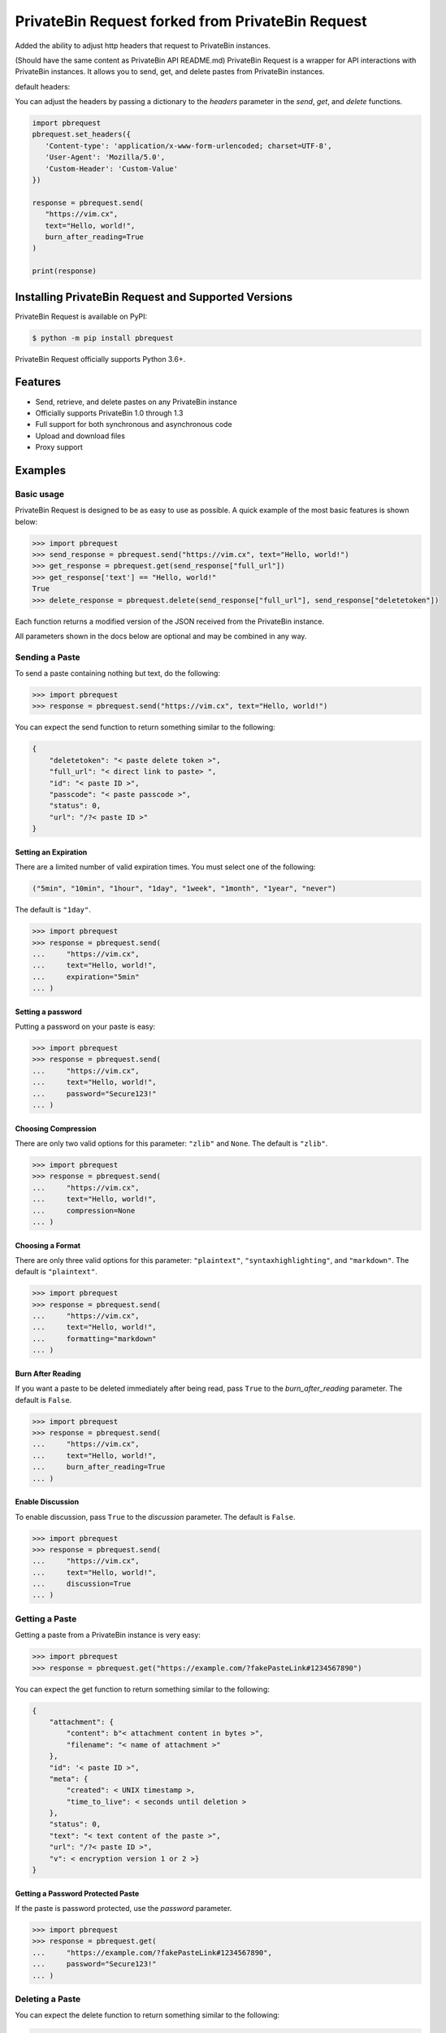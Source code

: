 ==============
PrivateBin Request forked from PrivateBin Request
==============

|Codacy Badge| |codecov| |Build Status| |Maintainability| |Code Climate issues| |Code Climate technical debt|
|GitHub repo size| |License badge|

Added the ability to adjust http headers that request to PrivateBin instances.

(Should have the same content as PrivateBin API README.md)
PrivateBin Request is a wrapper for API interactions with PrivateBin instances.
It allows you to send, get, and delete pastes from PrivateBin instances.


default headers:

.. code:: python
   {
      'X-Requested-With': 'JSONHttpRequest', 
      'User-Agent': 'PrivateBinRequest/1.0.0'
   }

You can adjust the headers by passing a dictionary to the `headers` parameter in the `send`, `get`, and `delete` functions.

.. code:: python
   
   import pbrequest
   pbrequest.set_headers({
      'Content-type': 'application/x-www-form-urlencoded; charset=UTF-8', 
      'User-Agent': 'Mozilla/5.0',
      'Custom-Header': 'Custom-Value'
   })

   response = pbrequest.send(
      "https://vim.cx",
      text="Hello, world!",
      burn_after_reading=True
   )

   print(response)

Installing PrivateBin Request and Supported Versions
------------------------------------------------

PrivateBin Request is available on PyPI:

.. code:: console

   $ python -m pip install pbrequest

PrivateBin Request officially supports Python 3.6+.

Features
--------

-  Send, retrieve, and delete pastes on any PrivateBin instance
-  Officially supports PrivateBin 1.0 through 1.3
-  Full support for both synchronous and asynchronous code
-  Upload and download files
-  Proxy support

Examples
--------

Basic usage
~~~~~~~~~~~

PrivateBin Request is designed to be as easy to use as possible. A quick
example of the most basic features is shown below:

.. code:: python

   >>> import pbrequest
   >>> send_response = pbrequest.send("https://vim.cx", text="Hello, world!")
   >>> get_response = pbrequest.get(send_response["full_url"])
   >>> get_response['text'] == "Hello, world!"
   True
   >>> delete_response = pbrequest.delete(send_response["full_url"], send_response["deletetoken"])

Each function returns a modified version of the JSON received from the PrivateBin instance.

All parameters shown in the docs below are optional and may be combined
in any way.

Sending a Paste
~~~~~~~~~~~~~~~

To send a paste containing nothing but text, do the following:

.. code:: python

   >>> import pbrequest
   >>> response = pbrequest.send("https://vim.cx", text="Hello, world!")

You can expect the send function to return something similar to the following:

.. code:: text

   {
       "deletetoken": "< paste delete token >",
       "full_url": "< direct link to paste> ",
       "id": "< paste ID >",
       "passcode": "< paste passcode >",
       "status": 0,
       "url": "/?< paste ID >"
   }

Setting an Expiration
^^^^^^^^^^^^^^^^^^^^^

There are a limited number of valid expiration times. You must select
one of the following:

.. code:: python

   ("5min", "10min", "1hour", "1day", "1week", "1month", "1year", "never")

The default is ``"1day"``.

.. code:: python

   >>> import pbrequest
   >>> response = pbrequest.send(
   ...     "https://vim.cx",
   ...     text="Hello, world!",
   ...     expiration="5min"
   ... )

Setting a password
^^^^^^^^^^^^^^^^^^

Putting a password on your paste is easy:

.. code:: python

   >>> import pbrequest
   >>> response = pbrequest.send(
   ...     "https://vim.cx",
   ...     text="Hello, world!",
   ...     password="Secure123!"
   ... )

Choosing Compression
^^^^^^^^^^^^^^^^^^^^

There are only two valid options for this parameter: ``"zlib"`` and
``None``. The default is ``"zlib"``.

.. code:: python

   >>> import pbrequest
   >>> response = pbrequest.send(
   ...     "https://vim.cx",
   ...     text="Hello, world!",
   ...     compression=None
   ... )

Choosing a Format
^^^^^^^^^^^^^^^^^

There are only three valid options for this parameter: ``"plaintext"``,
``"syntaxhighlighting"``, and ``"markdown"``. The default is
``"plaintext"``.

.. code:: python

   >>> import pbrequest
   >>> response = pbrequest.send(
   ...     "https://vim.cx",
   ...     text="Hello, world!",
   ...     formatting="markdown"
   ... )

Burn After Reading
^^^^^^^^^^^^^^^^^^

If you want a paste to be deleted immediately after being read, pass
``True`` to the *burn_after_reading* parameter. The default is
``False``.

.. code:: python

   >>> import pbrequest
   >>> response = pbrequest.send(
   ...     "https://vim.cx",
   ...     text="Hello, world!",
   ...     burn_after_reading=True
   ... )

Enable Discussion
^^^^^^^^^^^^^^^^^

To enable discussion, pass ``True`` to the *discussion* parameter. The
default is ``False``.

.. code:: python

   >>> import pbrequest
   >>> response = pbrequest.send(
   ...     "https://vim.cx",
   ...     text="Hello, world!",
   ...     discussion=True
   ... )

Getting a Paste
~~~~~~~~~~~~~~~

Getting a paste from a PrivateBin instance is very easy:

.. code:: python

   >>> import pbrequest
   >>> response = pbrequest.get("https://example.com/?fakePasteLink#1234567890")

You can expect the get function to return something similar to the following:

.. code:: text

   {
       "attachment": {
           "content": b"< attachment content in bytes >",
           "filename": "< name of attachment >"
       },
       "id": '< paste ID >",
       "meta": {
           "created": < UNIX timestamp >,
           "time_to_live": < seconds until deletion >
       },
       "status": 0,
       "text": "< text content of the paste >",
       "url": "/?< paste ID >",
       "v": < encryption version 1 or 2 >}
   }

Getting a Password Protected Paste
^^^^^^^^^^^^^^^^^^^^^^^^^^^^^^^^^^

If the paste is password protected, use the *password* parameter.

.. code:: python

   >>> import pbrequest
   >>> response = pbrequest.get(
   ...     "https://example.com/?fakePasteLink#1234567890",
   ...     password="Secure123!"
   ... )

Deleting a Paste
~~~~~~~~~~~~~~~~

You can expect the delete function to return something similar to the following:

.. code:: text

   {
       "id": '< paste ID >",
       "status": 0,
       "url": "/?< paste ID >",
   }

To delete a paste, you need its URL and delete token.

.. code:: python

   >>> import pbrequest
   >>> response = pbrequest.delete(
   ...     "https://example.com/?fakePasteLink#1234567890",
   ...     "fake1delete2token3"
   ... )

Using a Proxy
~~~~~~~~~~~~~

All functions have an optional keyword parameter, *proxies*, that
accepts a dictionary of proxies like you would see in the Requests
package.

.. code:: python

   >>> import pbrequest
   >>> response = pbrequest.send(
   ...     "https://vim.cx",
   ...     text="Hello, world!",
   ...     proxies={
   ...         "http": "http://example.com/proxy:80",
   ...         "https": "https://example.com/proxy:8080"
   ...     }
   ... )

Using Async Functions
~~~~~~~~~~~~~~~~~~~~~

``pbrequest.send``, ``pbrequest.get`` and
``pbrequest.delete`` all have async analogs. They accept all the
same parameters that their synchronous counterparts do.

.. code:: python

   import asyncio

   import pbrequest

   async def main():
       send_response = await pbrequest.send_async(
           "https://vim.cx",
           text="Hello, world!"
       )
       get_response = await pbrequest.get_async(send_response["full_url"])
       delete_response = await pbrequest.delete_async(
           send_response["full_url"],
           send_response["deletetoken"]
       )

   loop = asyncio.get_event_loop()
   loop.run_until_complete(main())

Both ``pbrequest.send`` and ``pbrequest.get`` do encryption and
decryption using an executor_. It will use the default
executor for your event loop if *executor* is ``None``.

.. _executor: https://docs.python.org/3/library/concurrent.futures.html#concurrent.futures.Executor

License
~~~~~~~
PrivateBin Request is offered under the `MIT license`_.

.. _MIT license: https://github.com/Pioverpie/privatebin-api/blob/master/LICENSE


.. |Codacy Badge| image:: https://app.codacy.com/project/badge/Grade/b0b11fa99727453eb219bcd0b03f5868
   :target: https://www.codacy.com/gh/Pioverpie/privatebin-api/dashboard
.. |codecov| image:: https://codecov.io/gh/Pioverpie/privatebin-api/branch/master/graph/badge.svg?token=5YE0802BC1
   :target: https://codecov.io/gh/Pioverpie/privatebin-api
.. |Build Status| image:: https://travis-ci.org/Pioverpie/privatebin-api.svg?branch=master
   :target: https://travis-ci.org/Pioverpie/privatebin-api
.. |Maintainability| image:: https://api.codeclimate.com/v1/badges/b6dcd84fe476440a1811/maintainability
   :target: https://codeclimate.com/github/Pioverpie/privatebin-api/maintainability
.. |Code Climate issues| image:: https://img.shields.io/codeclimate/issues/Pioverpie/privatebin-api
   :target: https://codeclimate.com/github/Pioverpie/privatebin-api/issues
.. |Code Climate technical debt| image:: https://img.shields.io/codeclimate/tech-debt/Pioverpie/privatebin-api
   :target: https://codeclimate.com/github/Pioverpie/privatebin-api/trends/technical_debt
.. |GitHub repo size| image:: https://img.shields.io/github/repo-size/Pioverpie/privatebin-api
   :target: https://github.com/Pioverpie/privatebin-api
.. |License badge| image:: https://img.shields.io/github/license/Pioverpie/privatebin-api
   :alt: GitHub
   :target: https://github.com/Pioverpie/privatebin-api/blob/master/LICENSE
